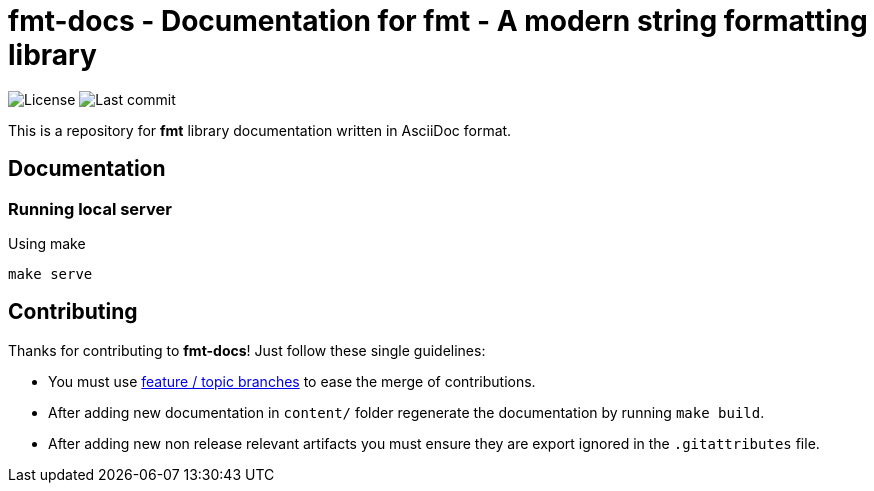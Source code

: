 = fmt-docs - Documentation for fmt - A modern string formatting library

// Head
:project: brzuchal/fmt-docs
:url-profile: https://github.com/brzuchal
:url-project: https://github.com/brzuchal/fmt-docs

image:https://img.shields.io/github/license/{project}[License]
image:https://img.shields.io/github/last-commit/{project}[Last commit]

This is a repository for *fmt* library documentation written in AsciiDoc format.

== Documentation

=== Running local server
Using make

[source,shell script]
----
make serve
----

== Contributing

Thanks for contributing to *fmt-docs*!
Just follow these single guidelines:

- You must use https://git-scm.com/book/en/v2/Git-Branching-Branching-Workflows[feature / topic branches]
  to ease the merge of contributions.
- After adding new documentation in `content/` folder regenerate the documentation by running `make build`.
- After adding new non release relevant artifacts you must ensure they
  are export ignored in the `.gitattributes` file.
